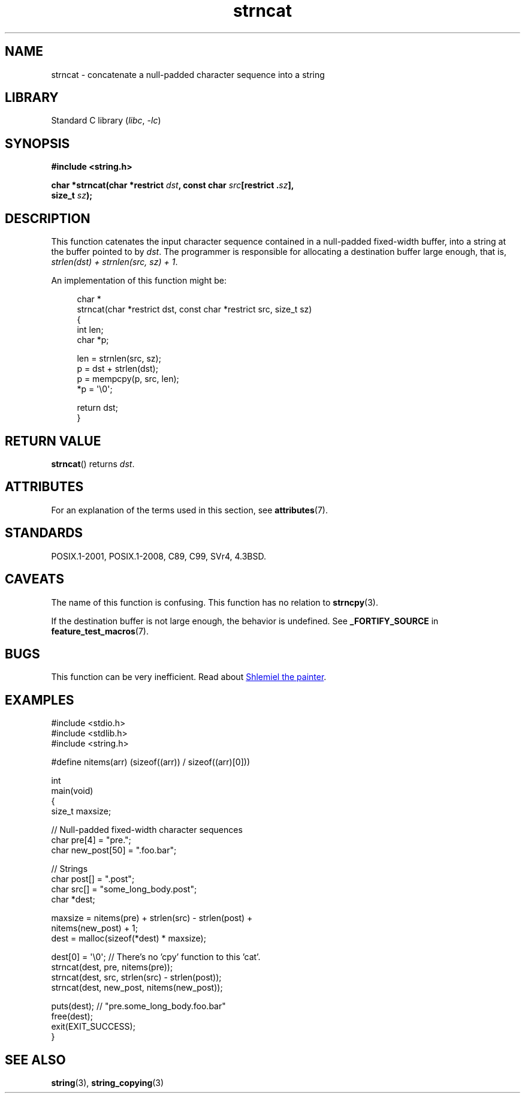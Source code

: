 '\" t
.\" Copyright 2022 Alejandro Colomar <alx@kernel.org>
.\"
.\" SPDX-License-Identifier: Linux-man-pages-copyleft
.\"
.TH strncat 3 (date) "Linux man-pages (unreleased)"
.SH NAME
strncat \- concatenate a null-padded character sequence into a string
.SH LIBRARY
Standard C library
.RI ( libc ", " \-lc )
.SH SYNOPSIS
.nf
.B #include <string.h>
.PP
.BI "char *strncat(char *restrict " dst ", const char " src "[restrict ." sz ],
.BI "               size_t " sz );
.fi
.SH DESCRIPTION
This function catenates the input character sequence
contained in a null-padded fixed-width buffer,
into a string at the buffer pointed to by
.IR dst .
The programmer is responsible for allocating a destination buffer large enough,
that is,
.IR "strlen(dst) + strnlen(src, sz) + 1" .
.PP
An implementation of this function might be:
.PP
.in +4n
.EX
char *
strncat(char *restrict dst, const char *restrict src, size_t sz)
{
    int   len;
    char  *p;

    len = strnlen(src, sz);
    p = dst + strlen(dst);
    p = mempcpy(p, src, len);
    *p = \(aq\e0\(aq;

    return dst;
}
.EE
.in
.SH RETURN VALUE
.BR strncat ()
returns
.IR dst .
.SH ATTRIBUTES
For an explanation of the terms used in this section, see
.BR attributes (7).
.ad l
.nh
.TS
allbox;
lbx lb lb
l l l.
Interface	Attribute	Value
T{
.BR strncat ()
T}	Thread safety	MT-Safe
.TE
.hy
.ad
.sp 1
.SH STANDARDS
POSIX.1-2001, POSIX.1-2008, C89, C99, SVr4, 4.3BSD.
.SH CAVEATS
The name of this function is confusing.
This function has no relation to
.BR strncpy (3).
.PP
If the destination buffer is not large enough,
the behavior is undefined.
See
.B _FORTIFY_SOURCE
in
.BR feature_test_macros (7).
.SH BUGS
This function can be very inefficient.
Read about
.UR https://www.joelonsoftware.com/\:2001/12/11/\:back\-to\-basics/
Shlemiel the painter
.UE .
.SH EXAMPLES
.\" SRC BEGIN (strncat.c)
.EX
#include <stdio.h>
#include <stdlib.h>
#include <string.h>

#define nitems(arr)  (sizeof((arr)) / sizeof((arr)[0]))

int
main(void)
{
    size_t  maxsize;

    // Null-padded fixed-width character sequences
    char    pre[4] = "pre.";
    char    new_post[50] = ".foo.bar";

    // Strings
    char    post[] = ".post";
    char    src[] = "some_long_body.post";
    char    *dest;

    maxsize = nitems(pre) + strlen(src) \- strlen(post) +
              nitems(new_post) + 1;
    dest = malloc(sizeof(*dest) * maxsize);

    dest[0] = \(aq\e0\(aq;  // There's no 'cpy' function to this 'cat'.
    strncat(dest, pre, nitems(pre));
    strncat(dest, src, strlen(src) \- strlen(post));
    strncat(dest, new_post, nitems(new_post));

    puts(dest);  // "pre.some_long_body.foo.bar"
    free(dest);
    exit(EXIT_SUCCESS);
}
.EE
.\" SRC END
.in
.SH SEE ALSO
.BR string (3),
.BR string_copying (3)
